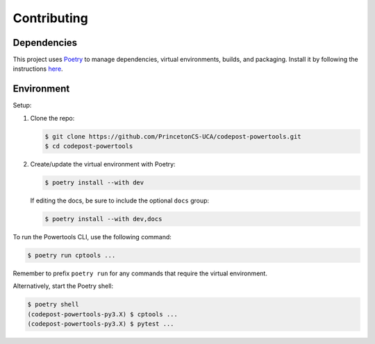 Contributing
============

Dependencies
------------

This project uses `Poetry <https://python-poetry.org/>`_ to manage dependencies,
virtual environments, builds, and packaging. Install it by following the
instructions `here <https://python-poetry.org/docs/#installation>`_.

Environment
-----------

Setup:

1. Clone the repo:

   .. code-block:: bash

      $ git clone https://github.com/PrincetonCS-UCA/codepost-powertools.git
      $ cd codepost-powertools

2. Create/update the virtual environment with Poetry:

   .. code-block:: bash

      $ poetry install --with dev

   If editing the docs, be sure to include the optional ``docs`` group:

   .. code-block:: bash

      $ poetry install --with dev,docs

To run the Powertools CLI, use the following command:

.. code-block:: bash

   $ poetry run cptools ...

Remember to prefix ``poetry run`` for any commands that require the virtual
environment.

Alternatively, start the Poetry shell:

.. code-block:: bash

   $ poetry shell
   (codepost-powertools-py3.X) $ cptools ...
   (codepost-powertools-py3.X) $ pytest ...
